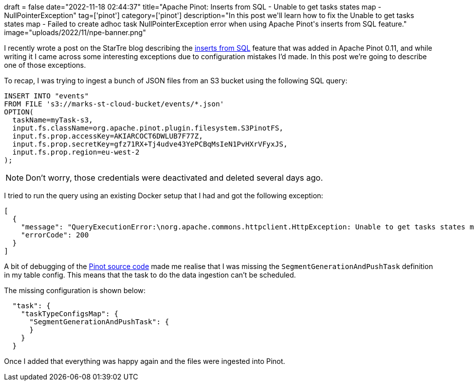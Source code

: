 +++
draft = false
date="2022-11-18 02:44:37"
title="Apache Pinot: Inserts from SQL - Unable to get tasks states map - NullPointerException"
tag=['pinot']
category=['pinot']
description="In this post we'll learn how to fix the Unable to get tasks states map - Failed to create adhoc task NullPointerException error when using Apache Pinot's inserts from SQL feature."
image="uploads/2022/11/npe-banner.png"
+++

I recently wrote a post on the StarTre blog describing the https://startree.ai/blog/apache-pinot-0-11-inserts-from-sql[inserts from SQL^] feature that was added in Apache Pinot 0.11, and while writing it I came across some interesting exceptions due to configuration mistakes I'd made.
In this post we're going to describe one of those exceptions.

To recap, I was trying to ingest a bunch of JSON files from an S3 bucket using the following SQL query:

[source, sql]
----
INSERT INTO "events"
FROM FILE 's3://marks-st-cloud-bucket/events/*.json'
OPTION(
  taskName=myTask-s3,
  input.fs.className=org.apache.pinot.plugin.filesystem.S3PinotFS,
  input.fs.prop.accessKey=AKIARCOCT6DWLUB7F77Z,
  input.fs.prop.secretKey=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,
  input.fs.prop.region=eu-west-2
);
----

[NOTE]
====
Don't worry, those credentials were deactivated and deleted several days ago.
====

I tried to run the query using an existing Docker setup that I had and got the following exception:

[source, text]
----
[
  {
    "message": "QueryExecutionError:\norg.apache.commons.httpclient.HttpException: Unable to get tasks states map. Error code 500, Error message: {\"code\":500,\"error\":\"Failed to create adhoc task: java.lang.NullPointerException\\n\\tat java.base/java.util.HashMap.putMapEntries(HashMap.java:497)\\n\\tat java.base/java.util.HashMap.putAll(HashMap.java:781)\\n\\tat org.apache.pinot.plugin.minion.tasks.segmentgenerationandpush.SegmentGenerationAndPushTaskGenerator.generateTasks(SegmentGenerationAndPushTaskGenerator.java:202)\\n\\tat org.apache.pinot.controller.helix.core.minion.PinotTaskManager.createTask(PinotTaskManager.java:194)\\n\\tat org.apache.pinot.controller.api.resources.PinotTaskRestletResource.executeAdhocTask(PinotTaskRestletResource.java:542)\\n\\tat jdk.internal.reflect.GeneratedMethodAccessor257.invoke(Unknown Source)\\n\\tat java.base/jdk.internal.reflect.DelegatingMethodAccessorImpl.invoke(DelegatingMethodAccessorImpl.java:43)\\n\\tat java.base/java.lang.reflect.Method.invoke(Method.java:566)\\n\\tat org.glassfish.jersey.server.model.internal.ResourceMethodInvocationHandlerFactory.lambda$static$0(ResourceMethodInvocationHandlerFactory.java:52)\\n\\tat org.glassfish.jersey.server.model.internal.AbstractJavaResourceMethodDispatcher$1.run(AbstractJavaResourceMethodDispatcher.java:124)\\n\\tat org.glassfish.jersey.server.model.internal.AbstractJavaResourceMethodDispatcher.invoke(AbstractJavaResourceMethodDispatcher.java:167)\\n\\tat org.glassfish.jersey.server.model.internal.JavaResourceMethodDispatcherProvider$VoidOutInvoker.doDispatch(JavaResourceMethodDispatcherProvider.java:159)\\n\\tat org.glassfish.jersey.server.model.internal.AbstractJavaResourceMethodDispatcher.dispatch(AbstractJavaResourceMethodDispatcher.java:79)\\n\\tat org.glassfish.jersey.server.model.ResourceMethodInvoker.invoke(ResourceMethodInvoker.java:475)\\n\\tat org.glassfish.jersey.server.model.ResourceMethodInvoker.lambda$apply$0(ResourceMethodInvoker.java:387)\\n\\tat org.glassfish.jersey.server.ServerRuntime$AsyncResponder$2$1.run(ServerRuntime.java:816)\\n\\tat org.glassfish.jersey.internal.Errors$1.call(Errors.java:248)\\n\\tat org.glassfish.jersey.internal.Errors$1.call(Errors.java:244)\\n\\tat org.glassfish.jersey.internal.Errors.process(Errors.java:292)\\n\\tat org.glassfish.jersey.internal.Errors.process(Errors.java:274)\\n\\tat org.glassfish.jersey.internal.Errors.process(Errors.java:244)\\n\\tat org.glassfish.jersey.process.internal.RequestScope.runInScope(RequestScope.java:265)\\n\\tat org.glassfish.jersey.server.ServerRuntime$AsyncResponder$2.run(ServerRuntime.java:811)\\n\\tat java.base/java.util.concurrent.Executors$RunnableAdapter.call(Executors.java:515)\\n\\tat java.base/java.util.concurrent.FutureTask.run(FutureTask.java:264)\\n\\tat java.base/java.util.concurrent.ThreadPoolExecutor.runWorker(ThreadPoolExecutor.java:1128)\\n\\tat java.base/java.util.concurrent.ThreadPoolExecutor$Worker.run(ThreadPoolExecutor.java:628)\\n\\tat java.base/java.lang.Thread.run(Thread.java:829)\\n\"}\n\tat org.apache.pinot.common.minion.MinionClient.executeTask(MinionClient.java:123)\n\tat org.apache.pinot.core.query.executor.sql.SqlQueryExecutor.executeDMLStatement(SqlQueryExecutor.java:102)\n\tat org.apache.pinot.controller.api.resources.PinotQueryResource.executeSqlQuery(PinotQueryResource.java:145)\n\tat org.apache.pinot.controller.api.resources.PinotQueryResource.handlePostSql(PinotQueryResource.java:103)",
    "errorCode": 200
  }
]
----

A bit of debugging of the https://github.com/apache/pinot[Pinot source code^] made me realise that I was missing the `SegmentGenerationAndPushTask` definition in my table config.
This means that the task to do the data ingestion can't be scheduled.

The missing configuration is shown below:

[source, json]
----
  "task": {
    "taskTypeConfigsMap": {
      "SegmentGenerationAndPushTask": {
      }
    }
  }
----

Once I added that everything was happy again and the files were ingested into Pinot.